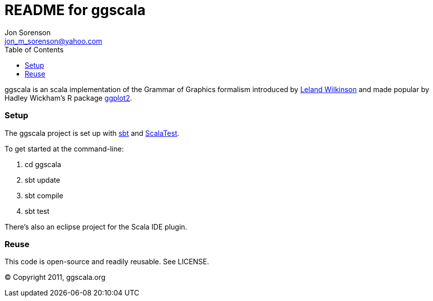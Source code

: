 ///////////////////////////////////////////////
This README file is an asciidoc-formatted file
http://www.methods.co.nz/asciidoc/
///////////////////////////////////////////////

README for ggscala
==================
Jon Sorenson <jon_m_sorenson@yahoo.com>
:Author Initials: JMS
:toc:

ggscala is an scala implementation of the Grammar of Graphics formalism introduced
by http://www.cs.uic.edu/~wilkinson/TheGrammarOfGraphics/GOG.html[Leland Wilkinson] 
and made popular by Hadley Wickham's R package http://had.co.nz/ggplot2/[ggplot2].

Setup
~~~~~
The ggscala project is set up with http://code.google.com/p/simple-build-tool/[sbt]
and http://www.scalatest.org/[ScalaTest].

To get started at the command-line:

1. cd ggscala
2. sbt update
3. sbt compile
4. sbt test 

There's also an eclipse project for the Scala IDE plugin.

Reuse
~~~~~
This code is open-source and readily reusable.  See LICENSE.

(C) Copyright 2011, ggscala.org
